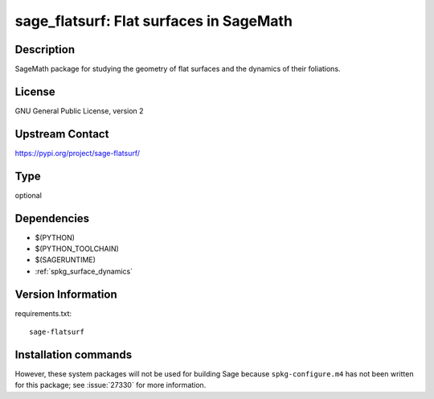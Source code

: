 .. _spkg_sage_flatsurf:

sage_flatsurf: Flat surfaces in SageMath
========================================

Description
-----------

SageMath package for studying the geometry of flat surfaces and the
dynamics of their foliations.

License
-------

GNU General Public License, version 2

Upstream Contact
----------------

https://pypi.org/project/sage-flatsurf/



Type
----

optional


Dependencies
------------

- $(PYTHON)
- $(PYTHON_TOOLCHAIN)
- $(SAGERUNTIME)
- :ref:`spkg_surface_dynamics`

Version Information
-------------------

requirements.txt::

    sage-flatsurf

Installation commands
---------------------

.. tab:: PyPI:

   .. CODE-BLOCK:: bash

       $ pip install sage-flatsurf

.. tab:: Sage distribution:

   .. CODE-BLOCK:: bash

       $ sage -i sage_flatsurf


However, these system packages will not be used for building Sage
because ``spkg-configure.m4`` has not been written for this package;
see :issue:`27330` for more information.
